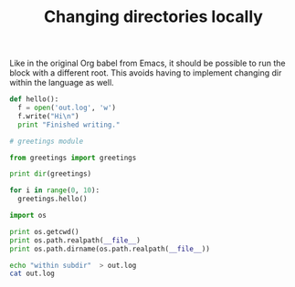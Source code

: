 #+TITLE:   Changing directories locally
#+runmode: sequential

Like in the original Org babel from Emacs, it should be possible
to run the block with a different root.  This avoids having to implement
changing dir within the language as well.

#+begin_src python :tangle subdir/greetings/greetings.py :mkdirp true
def hello():
  f = open('out.log', 'w')
  f.write("Hi\n")
  print "Finished writing."
#+end_src

#+begin_src python :tangle subdir/greetings/__init__.py :mkdirp true
# greetings module
#+end_src

#+name: load-and-greet-test
#+begin_src python :results output code :dir subdir
from greetings import greetings

print dir(greetings)

for i in range(0, 10):
  greetings.hello()
#+end_src

#+name: path-test
#+begin_src python :results output code :dir subdir
import os

print os.getcwd()
print os.path.realpath(__file__)
print os.path.dirname(os.path.realpath(__file__))
#+end_src

#+name: bash-cwd-text
#+begin_src sh :results output :dir subdir
echo "within subdir"  > out.log
cat out.log
#+end_src
